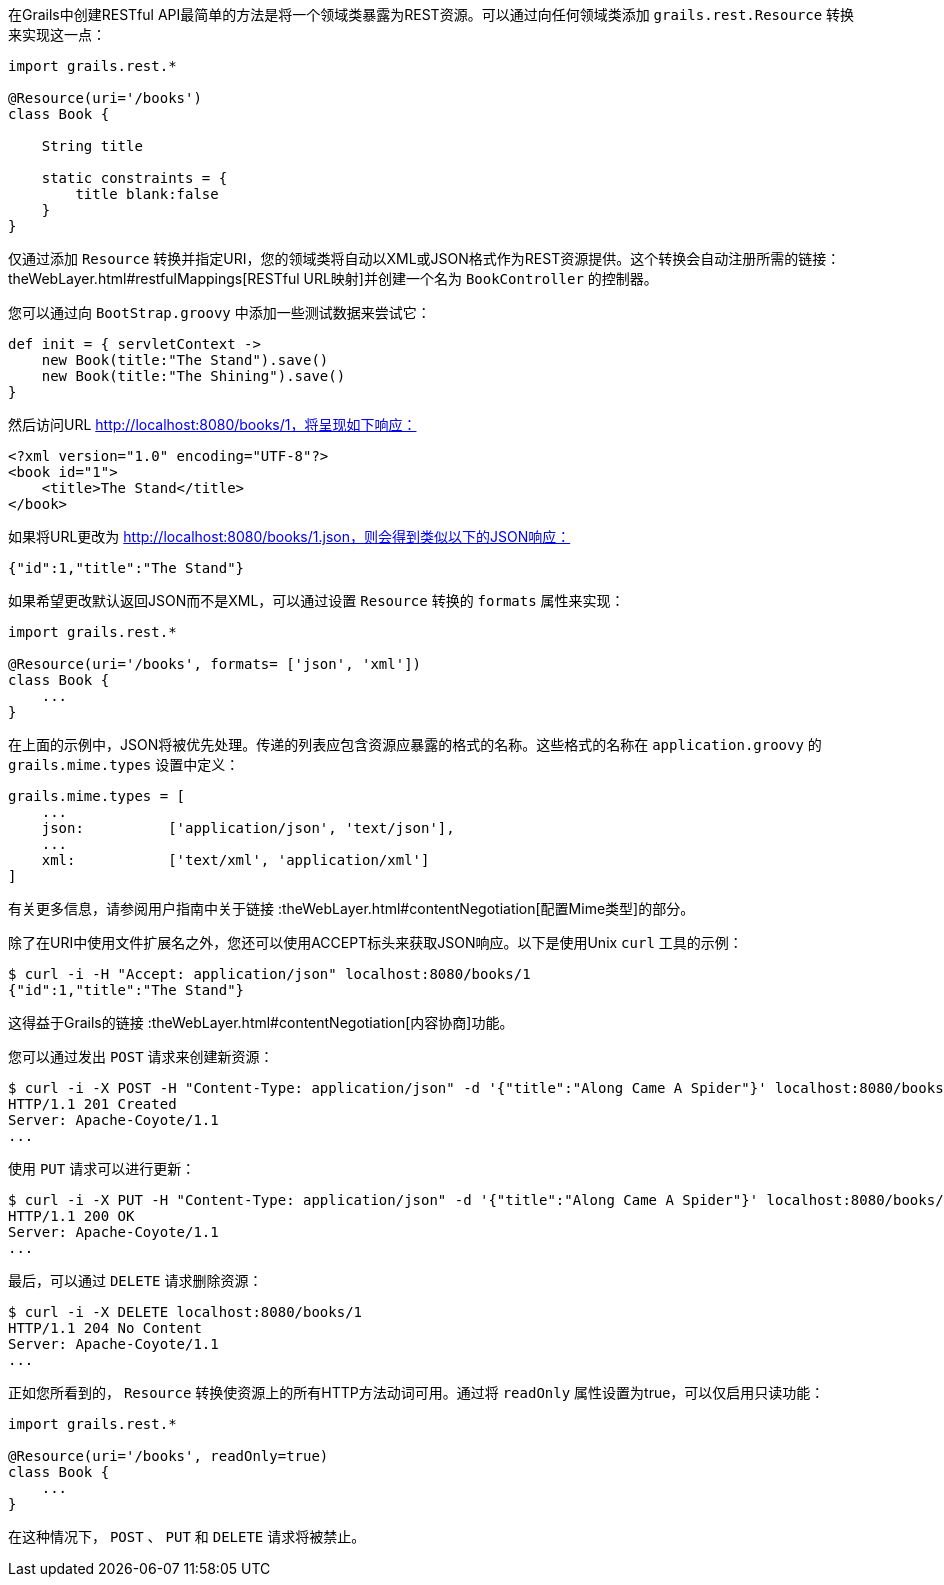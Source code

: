 在Grails中创建RESTful API最简单的方法是将一个领域类暴露为REST资源。可以通过向任何领域类添加 `grails.rest.Resource` 转换来实现这一点：

```groovy
import grails.rest.*

@Resource(uri='/books')
class Book {

    String title

    static constraints = {
        title blank:false
    }
}
```

仅通过添加 `Resource` 转换并指定URI，您的领域类将自动以XML或JSON格式作为REST资源提供。这个转换会自动注册所需的链接： theWebLayer.html#restfulMappings[RESTful URL映射]并创建一个名为 `BookController` 的控制器。

您可以通过向 `BootStrap.groovy` 中添加一些测试数据来尝试它：

```groovy
def init = { servletContext ->
    new Book(title:"The Stand").save()
    new Book(title:"The Shining").save()
}
```

然后访问URL http://localhost:8080/books/1，将呈现如下响应：

```xml
<?xml version="1.0" encoding="UTF-8"?>
<book id="1">
    <title>The Stand</title>
</book>
```

如果将URL更改为 http://localhost:8080/books/1.json，则会得到类似以下的JSON响应：

```json
{"id":1,"title":"The Stand"}
```

如果希望更改默认返回JSON而不是XML，可以通过设置 `Resource` 转换的 `formats` 属性来实现：

```groovy
import grails.rest.*

@Resource(uri='/books', formats= ['json', 'xml'])
class Book {
    ...
}
```

在上面的示例中，JSON将被优先处理。传递的列表应包含资源应暴露的格式的名称。这些格式的名称在 `application.groovy` 的 `grails.mime.types` 设置中定义：

```groovy
grails.mime.types = [
    ...
    json:          ['application/json', 'text/json'],
    ...
    xml:           ['text/xml', 'application/xml']
]
```

有关更多信息，请参阅用户指南中关于链接 :theWebLayer.html#contentNegotiation[配置Mime类型]的部分。

除了在URI中使用文件扩展名之外，您还可以使用ACCEPT标头来获取JSON响应。以下是使用Unix `curl` 工具的示例：

```bash
$ curl -i -H "Accept: application/json" localhost:8080/books/1
{"id":1,"title":"The Stand"}
```

这得益于Grails的链接 :theWebLayer.html#contentNegotiation[内容协商]功能。

您可以通过发出 `POST` 请求来创建新资源：

```bash
$ curl -i -X POST -H "Content-Type: application/json" -d '{"title":"Along Came A Spider"}' localhost:8080/books
HTTP/1.1 201 Created
Server: Apache-Coyote/1.1
...
```

使用 `PUT` 请求可以进行更新：

```bash
$ curl -i -X PUT -H "Content-Type: application/json" -d '{"title":"Along Came A Spider"}' localhost:8080/books/1
HTTP/1.1 200 OK
Server: Apache-Coyote/1.1
...
```

最后，可以通过 `DELETE` 请求删除资源：

```bash
$ curl -i -X DELETE localhost:8080/books/1
HTTP/1.1 204 No Content
Server: Apache-Coyote/1.1
...
```

正如您所看到的， `Resource` 转换使资源上的所有HTTP方法动词可用。通过将 `readOnly` 属性设置为true，可以仅启用只读功能：

```groovy
import grails.rest.*

@Resource(uri='/books', readOnly=true)
class Book {
    ...
}
```

在这种情况下， `POST` 、 `PUT` 和 `DELETE` 请求将被禁止。